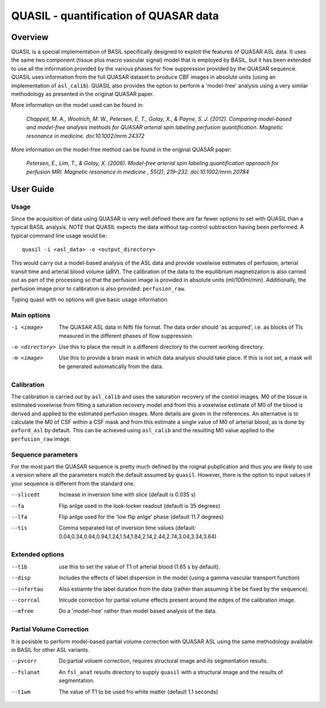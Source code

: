 ======================================
QUASIL - quantification of QUASAR data
======================================

Overview
========

QUASIL is a special implementation of BASIL specifically designed to exploit the features of QUASAR ASL data. It uses the same two component (tissue plus macro vascular signal) model that is employed by BASIL, but it has been extended to use all the information provided by the various phases for flow suppression provided by the QUASAR sequence. QUASIL uses information from the full QUASAR dataset to produce CBF images in absolute units (using an implementation of ``asl_calib``). QUASIL also provides the option to perform a 'model-free' analysis using a very similar methodology as presented in the original QUASAR paper.

More information on the model used can be found in:

  *Chappell, M. A., Woolrich, M. W., Petersen, E. T., Golay, X., & Payne, S. J. (2012). Comparing model-based and model-free analysis methods for QUASAR arterial spin labeling perfusion quantification. Magnetic resonance in medicine. doi:10.1002/mrm.24372*

More information on the model-free method can be found in the original QUASAR paper:

 *Petersen, E., Lim, T., & Golay, X. (2006). Model-free arterial spin labeling quantification approach for perfusion MRI. Magnetic resonance in medicine , 55(2), 219–232. doi:10.1002/mrm.20784*

User Guide
==========

Usage
-----

Since the acquisition of data using QUASAR is very well defined there are far fewer options to set with QUASIL than a typical BASIL analysis. NOTE that QUASIL expects the data without tag-control subtraction having been performed. A typical command line usage would be::

    quasil -i <asl_data> -o <output_directory>
 
This would carry out a model-based analysis of the ASL data and provide voxelwise estimates of perfusion, arterial transit time and arterial blood volume (aBV). The calibration of the data to the equilibrium magnetization is also carried out as part of the processing so that the perfusion image is provided in absolute units (ml/100ml/min). Additionally, the perfusion image prior to calibration is also provided: ``perfusion_raw``.

Typing quasil with no options will give basic usage information.

Main options
----------------

-i <image>  The QUASAR ASL data in Nifti file format. The data order should 'as acquired', i.e. as blocks of TIs measured in the different phases of flow suppression.
-o <directory>  Use this to place the result in a different directory to the current working directory.
-m <image>  Use this to provide a brain mask in which data analysis should take place. If this is not set, a mask will be generated automatically from the data.

Calibration
-----------

The calibration is carried out by ``asl_calib`` and uses the saturation recovery of the control images. M0 of the tissue is estimated voxelwise from fitting a saturation recovery model and from this a voxelwise estimate of M0 of the blood is derived and applied to the estimated perfusion images. More details are given in the references. An alternative is to calculate the M0 of CSF within a CSF mask and from this estimate a single value of M0 of arterial blood, as is done by ``oxford_asl`` by default. This can be achieved using ``asl_calib`` and the resulting M0 value applied to the ``perfusion_raw`` image.

Sequence parameters
---------------------------

For the most part the QUASAR sequence is pretty much defined by the roignal pubplication and thus you are likely to use a version where all the parameters match the default assumed by ``quasil``. However, there is the option to input values if your sequence is different from the standard one.

--slicedt  Increase in inversion time with slice (default is 0.035 s)
--fa  Flip anlge used in the look-locker readout (default is 35 degrees)
--lfa  Flip anlge used for the 'low flip anlge' phase (default 11.7 degrees)
--tis  Comma separated list of inversion time values (default: 0.04,0.34,0.64,0.94,1.24,1.54,1.84,2.14,2.44,2.74,3.04,3.34,3.64)

Extended options
------------------------

--t1b  use this to set the value of T1 of arterial blood (1.65 s by default).
--disp  Includes the effects of label dispersion in the model (using a gamma vascular transport function)
--infertau  Also estiamte the label duration from the data (rather than assuming it be be fixed by the sequence).
--corrcal  Inlcude correction for partial volume effects present around the edges of the calibration image.
--mfree  Do a 'model-free' rather than model based analysis of the data.

Partial Volume Correction
--------------------------

It is posisble to perform model-based partial volume correction with QUASAR ASL using the same methodology available in BASIL for other ASL variants.

--pvcorr  Do partial voluem correction, requires structural image and its segmentation results.
--fslanat  An ``fsl_anat`` results directory to supply ``quasil`` with a structural image and the results of segmentation.
--t1wm  The value of T1 to be used fro white matter (default 1.1 seconds)
